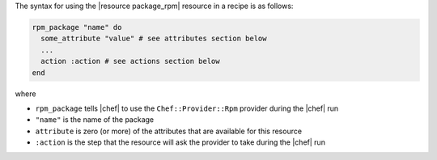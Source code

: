 .. The contents of this file are included in multiple topics.
.. This file should not be changed in a way that hinders its ability to appear in multiple documentation sets.

The syntax for using the |resource package_rpm| resource in a recipe is as follows:

.. code-block:: ruby

   rpm_package "name" do
     some_attribute "value" # see attributes section below
     ...
     action :action # see actions section below
   end

where 

* ``rpm_package`` tells |chef| to use the ``Chef::Provider::Rpm`` provider during the |chef| run
* ``"name"`` is the name of the package
* ``attribute`` is zero (or more) of the attributes that are available for this resource
* ``:action`` is the step that the resource will ask the provider to take during the |chef| run
